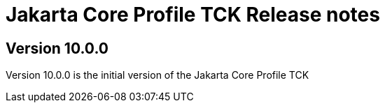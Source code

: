= Jakarta Core Profile TCK Release notes

== Version 10.0.0

Version 10.0.0 is the initial version of the Jakarta Core Profile TCK

